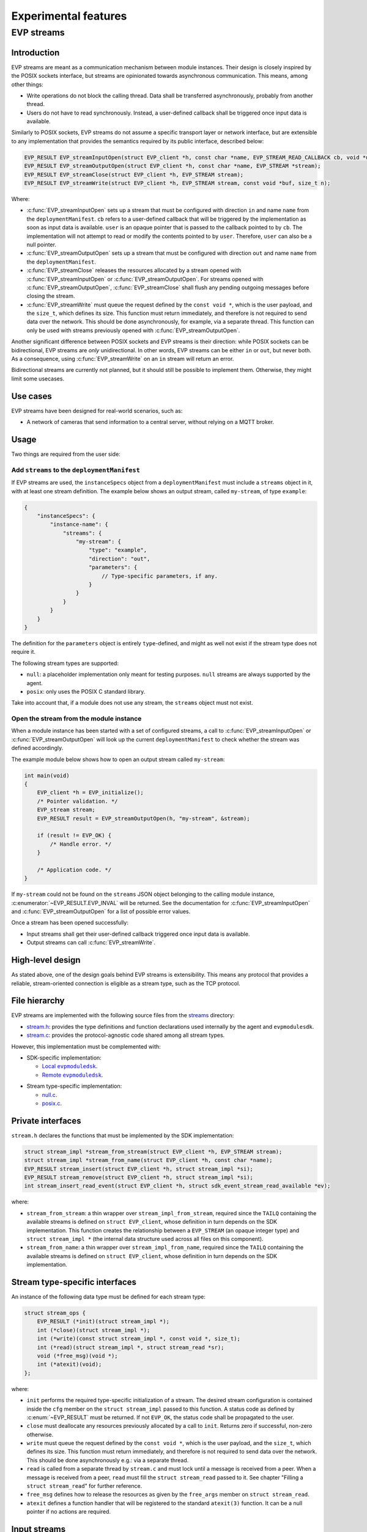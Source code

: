 .. SPDX-FileCopyrightText: 2023-2024 Sony Semiconductor Solutions Corporation
..
.. SPDX-License-Identifier: Apache-2.0

.. _evp_streams:

Experimental features
*********************

EVP streams
===========

Introduction
------------

EVP streams are meant as a communication mechanism between module instances.
Their design is closely inspired by the POSIX sockets interface, but streams
are opinionated towards asynchronous communication. This means, among other
things:


* Write operations do not block the calling thread. Data shall be transferred
  asynchronously, probably from another thread.
* Users do not have to read synchronously. Instead, a user-defined callback
  shall be triggered once input data is available.

Similarly to POSIX sockets, EVP streams do not assume a specific transport
layer or network interface, but are extensible to any implementation that
provides the semantics required by its public interface, described below:

.. code-block:: c

   EVP_RESULT EVP_streamInputOpen(struct EVP_client *h, const char *name, EVP_STREAM_READ_CALLBACK cb, void *userData, EVP_STREAM *stream);
   EVP_RESULT EVP_streamOutputOpen(struct EVP_client *h, const char *name, EVP_STREAM *stream);
   EVP_RESULT EVP_streamClose(struct EVP_client *h, EVP_STREAM stream);
   EVP_RESULT EVP_streamWrite(struct EVP_client *h, EVP_STREAM stream, const void *buf, size_t n);

Where:

*
  :c:func:`EVP_streamInputOpen` sets up a stream that must be configured with direction
  ``in`` and name ``name`` from the ``deploymentManifest``. ``cb`` refers to a
  user-defined callback that will be triggered by the implementation as soon
  as input data is available. ``user`` is an opaque pointer that is passed to the
  callback pointed to by ``cb``. The implementation will not attempt to read or
  modify the contents pointed to by ``user``. Therefore, ``user`` can also be a null
  pointer.

*
  :c:func:`EVP_streamOutputOpen` sets up a stream that must be configured with
  direction ``out`` and name ``name`` from the ``deploymentManifest``.

*
  :c:func:`EVP_streamClose` releases the resources allocated by a stream opened
  with :c:func:`EVP_streamInputOpen` or :c:func:`EVP_streamOutputOpen`. For streams opened with
  :c:func:`EVP_streamOutputOpen`\ , :c:func:`EVP_streamClose` shall flush any pending outgoing
  messages before closing the stream.

*
  :c:func:`EVP_streamWrite` must queue the request defined by the ``const void *``\ ,
  which is the user payload, and the ``size_t``\ , which defines its size. This
  function must return immediately, and therefore is not required to send data
  over the network. This should be done asynchronously, for example, via a separate
  thread. This function can only be used with streams previously opened with
  :c:func:`EVP_streamOutputOpen`.

Another significant difference between POSIX sockets and EVP streams is
their direction: while POSIX sockets can be bidirectional, EVP streams are
*only* unidirectional. In other words, EVP streams can be either ``in`` or
``out``\ , but never both. As a consequence, using :c:func:`EVP_streamWrite` on an
``in`` stream will return an error.

Bidirectional streams are currently not planned, but it should still be
possible to implement them. Otherwise, they might limit some usecases.

Use cases
---------

EVP streams have been designed for real-world scenarios, such as:

* A network of cameras that send information to a central server, without
  relying on a MQTT broker.

Usage
-----

Two things are required from the user side:

Add ``streams`` to the ``deploymentManifest``
^^^^^^^^^^^^^^^^^^^^^^^^^^^^^^^^^^^^^^^^^^^^^

If EVP streams are used, the ``instanceSpecs`` object from a ``deploymentManifest``
must include a ``streams`` object in it, with at least one stream definition.
The example below shows an output stream, called ``my-stream``\ , of type ``example``\ :

.. code-block:: json

   {
       "instanceSpecs": {
           "instance-name": {
               "streams": {
                   "my-stream": {
                       "type": "example",
                       "direction": "out",
                       "parameters": {
                           // Type-specific parameters, if any.
                       }
                   }
               }
           }
       }
   }

The definition for the ``parameters`` object is entirely ``type``\ -defined, and
might as well not exist if the stream type does not require it.

The following stream types are supported:

* ``null``\ : a placeholder implementation only meant for testing purposes.
  ``null`` streams are always supported by the agent.
* ``posix``\ : only uses the POSIX C standard library.

Take into account that, if a module does not use any stream, the ``streams``
object must not exist.

Open the stream from the module instance
^^^^^^^^^^^^^^^^^^^^^^^^^^^^^^^^^^^^^^^^

When a module instance has been started with a set of configured streams, a
call to :c:func:`EVP_streamInputOpen` or :c:func:`EVP_streamOutputOpen` will look up the
current ``deploymentManifest`` to check whether the stream was defined
accordingly.

The example module below shows how to open an output stream called
``my-stream``\ :

.. code-block:: c

   int main(void)
   {
       EVP_client *h = EVP_initialize();
       /* Pointer validation. */
       EVP_stream stream;
       EVP_RESULT result = EVP_streamOutputOpen(h, "my-stream", &stream);

       if (result != EVP_OK) {
           /* Handle error. */
       }

       /* Application code. */
   }

If ``my-stream`` could not be found on the ``streams`` JSON object belonging to
the calling module instance, :c:enumerator:`~EVP_RESULT.EVP_INVAL` will be returned. See the
documentation for :c:func:`EVP_streamInputOpen` and :c:func:`EVP_streamOutputOpen` for a list of possible error values.

Once a stream has been opened successfully:

* Input streams shall get their user-defined callback triggered once input
  data is available.
* Output streams can call :c:func:`EVP_streamWrite`.

High-level design
-----------------

As stated above, one of the design goals behind EVP streams is extensibility.
This means any protocol that provides a reliable, stream-oriented connection
is eligible as a stream type, such as the TCP protocol.

File hierarchy
--------------

EVP streams are implemented with the following source files from
the `streams`_ directory:

* `stream.h`_: provides the type definitions
  and function declarations used internally by
  the agent and ``evpmodulesdk``.
* `stream.c`_: provides the protocol-agnostic code
  shared among all stream types.

However, this implementation must be complemented with:

* SDK-specific implementation:

  * |local evpmoduledsk|_.
  * |remote evpmoduledsk|_.

.. |local evpmoduledsk| replace:: Local ``evpmoduledsk``
.. _local evpmoduledsk: https://github.com/SonySemiconductorSolutions/edge-virtualization-platform/tree/main/src/libevp-agent/sdk.c
.. |remote evpmoduledsk| replace:: Remote ``evpmoduledsk``
.. _remote evpmoduledsk: https://github.com/SonySemiconductorSolutions/edge-virtualization-platform/tree/main/src/libevp-app-sdk/sdk.c

* Stream type-specific implementation:

  * `null.c <https://github.com/SonySemiconductorSolutions/edge-virtualization-platform/tree/main/src/libevp-agent/stream/null.c>`_.
  * `posix.c <https://github.com/SonySemiconductorSolutions/edge-virtualization-platform/tree/main/src/libevp-agent/stream/posix.c>`_.

Private interfaces
------------------

``stream.h`` declares the functions that must be implemented by the SDK
implementation:

.. code-block:: c

   struct stream_impl *stream_from_stream(struct EVP_client *h, EVP_STREAM stream);
   struct stream_impl *stream_from_name(struct EVP_client *h, const char *name);
   EVP_RESULT stream_insert(struct EVP_client *h, struct stream_impl *si);
   EVP_RESULT stream_remove(struct EVP_client *h, struct stream_impl *si);
   int stream_insert_read_event(struct EVP_client *h, struct sdk_event_stream_read_available *ev);

where:

* ``stream_from_stream``\ : a thin wrapper over ``stream_impl_from_stream``\ , required
  since the ``TAILQ`` containing the available streams is defined on
  ``struct EVP_client``\ , whose definition in turn depends on the SDK
  implementation. This function creates the relationship between a ``EVP_STREAM``
  (an opaque integer type) and ``struct stream_impl *`` (the internal data
  structure used across all files on this component).
* ``stream_from_name``\ : a thin wrapper over ``stream_impl_from_name``, required
  since the ``TAILQ`` containing the available streams is defined on
  ``struct EVP_client``, whose definition in turn depends on the SDK
  implementation.

Stream type-specific interfaces
-------------------------------

An instance of the following data type must be defined for each stream type:

.. code-block:: c

   struct stream_ops {
       EVP_RESULT (*init)(struct stream_impl *);
       int (*close)(struct stream_impl *);
       int (*write)(const struct stream_impl *, const void *, size_t);
       int (*read)(struct stream_impl *, struct stream_read *sr);
       void (*free_msg)(void *);
       int (*atexit)(void);
   };

where:

* ``init`` performs the required type-specific initialization of a stream.
  The desired stream configuration is contained inside the ``cfg`` member on
  the ``struct stream_impl`` passed to this function. A status code as defined
  by :c:enum:`~EVP_RESULT` must be returned. If not ``EVP_OK``\ , the status code shall be
  propagated to the user.
* ``close`` must deallocate any resources previously allocated by a call
  to ``init``. Returns zero if successful, non-zero otherwise.
* ``write`` must queue the request defined by the ``const void *``\ , which is
  the user payload, and the ``size_t``\ , which defines its size. This function
  must return immediately, and therefore is not required to send data over
  the network. This should be done asynchronously e.g.: via a separate thread.
* ``read`` is called from a separate thread by ``stream.c`` and must lock until
  a message is received from a peer. When a message is received from a peer,
  ``read`` must fill the ``struct stream_read`` passed to it. See chapter
  "Filling a ``struct stream_read``\ " for further reference.
* ``free_msg`` defines how to release the resources as given by the
  ``free_args`` member on ``struct stream_read``.
* ``atexit`` defines a function handler that will be registered to the
  standard ``atexit(3)`` function. It can be a null pointer if no actions are
  required.

Input streams
-------------

Since EVP streams are meant to receive messages asynchronously from peers,
this requires setting up a separate thread that can block until a message
is received, without blocking the normal execution flow of the agent or
SDK.

This thread is required for all stream types,
so it is implemented by `stream.c`_
. The thread body is defined by the function ``in_thread``. There, it triggers
the type-specific ``read`` callback and, if successful, it shall call
``notify_read_available`` to create a new
``struct sdk_event_stream_read_available`` event.

However, implementations must fill a ``struct stream_read`` instance, which
contains the following members:

.. code-block:: c

   struct stream_read {
       EVP_STREAM_PEER_ID id;
       const void *buf;
       size_t n;
       void *free_args;
   };

where:

* ``id`` is an opaque identifier that shall be propagated to user code, and
  is typically meant to identify a connection. User must not make any
  assumptions about the meaning behind this value, as it is entirely
  implementation-defined. This member was added as a compromise to distinguish
  several peers on unencrypted connections. However, it is meant to be replaced
  with a strong authentication method once TLS support is added to EVP streams.
* ``buf`` is the pointer where the input message is stored. This is defined
  as a read-only pointer since users are not meant to modify it. However,
  if ``buf`` needs to be released by the implementation, ``free_args`` can be used
  for this purpose.
* ``n`` is the length of the input message.
* ``free_args`` is an optional pointer that shall be passed to the ``free``
  callback in ``struct sdk_event_stream_read_available``, once the event has
  been processed by the user-defined callback. It can be a null pointer if no
  resources need to be released. It can also point to the same buffer pointed
  to by ``buf``.

Filling a ``struct stream_read``
^^^^^^^^^^^^^^^^^^^^^^^^^^^^^^^^

When an input message is received from a peer, a ``struct stream_read`` must
be filled by the implementation so as to generate a
``struct sdk_event_stream_read_available`` instance that can be appended to the
``struct EVP_client`` member ``events``.

Inserting a ``struct sdk_event_stream_read_available``
^^^^^^^^^^^^^^^^^^^^^^^^^^^^^^^^^^^^^^^^^^^^^^^^^^^^^^

Once an input message is received, `stream.c`_
will call ``stream_insert_read_event`` in order to ask the SDK implementation
how the event should be stored in the event queue.

Local SDK
^^^^^^^^^

Since :c:struct:`EVP_client` was already designed to be accessed from multiple threads
in the case of local SDK, the implementation for ``stream_insert_read_event``
was relatively straightforward: the ``struct sdk_event_stream_read_available``
instance can be safely appended into the queue as long as the ``sdk_{un}lock``
function pair is called.

Remote SDK
----------

A new challenge appeared when attempting to integrate this functionality:
as opposed to local SDK, remote SDK has no mechanism to access a
``struct EVP_client`` instance in a thread-safe manner.

The possibility to add mutexes in various places to ensure thread-safety is not implemented
as it would have added a significant amount of complexity
to the existing remote SDK implementation, which already suffers from
unneeded complexity.

Therefore, it was preferred to take advantage
of the call to ``poll(2)`` on `client_io.c`_.
Since this system call can monitor several file descriptors at once, it can
be used to monitor events coming from ``in_thread``.

This solution requires the use of nameless ``AF_UNIX`` sockets, which can be
achieved via the ``socketpair(2)`` function. Then, the new file descriptor would
be added to the list defined by the ``struct pollfd`` instance passed to
``poll(2)``.

This required some more changes,
though, as `client_io.c`_
always assumed that *any* incoming information from the only file descriptor
consumed by ``poll(2)`` comes from the agent side. However, this assumption was
no longer true, as EVP streams now introduce a new event source.

In other words, ``poll(2)`` would now return because of the following events:

* A timeout;
* Information coming from the agent side;
* Information coming from the thread running ``in_thread``.

To solve this, a callback table was set up to assign a specific function
for each file descriptor:

.. code-block:: c

   static int (*const process[sizeof(fds) / sizeof(*fds)])(
       struct sdk_client *,
       const struct pollfd *) = {process_agent_in, process_stream_in};

Therefore, when ``stream_insert_read_event`` is called, the *address* of the
``struct sdk_event_stream_read_available`` instance passed to it is sent over
the socket. Notice that only the ``struct`` address is required, as the
ownership is always transferred to the event queue, which is then responsible
for deallocating the resources.

Since the socket pair is shared among all streams, it is required to set up
a mutex that ensures only full and ordered packets are sent, even if the
packet size is in fact small (that is, ``sizeof (void *)``).

Multi-layered callback interface
--------------------------------

As suggested above, the remote SDK implementation is a bit overly complex
for several reasons. One of them is the abuse of opaque data types that
end up obscuring or forbidding the access to internal data structures
without any clear benefits, as the various interfaces within the remote SDK
are never meant to be available to users in any case.

As a consequence of this, ``process_stream_in`` has no way to retrieve the
``struct EVP_client`` related to the stream, since its caller is only limited
to a ``struct sdk_client`` instance. This forces :c:func:`EVP_initialize` to set up
a callback/opaque-pointer pair that allows `sdk.c`_
to insert the new event into ``struct EVP_client`` member ``events``, which must
be assigned to its ``struct sdk_transport`` instance, which is the only data
type available from ``struct sdk_client``.

FAQ
---

Why not use POSIX sockets directly?
^^^^^^^^^^^^^^^^^^^^^^^^^^^^^^^^^^^

Networking in `wasi-sdk`_
is not supported. This means that code such as the example below would not
build because of missing functionality, for example, with ``undefined reference to socket``
link-time errors:

.. code-block:: c

   #include <sys/socket.h>

   int main(void)
   {
       int fd = socket(/* arguments */);
       /* Application code. */
   }

This means applications hosting a Wasm runtime,
such as the agent running `wasm-micro-runtime`_,
must relay networking from module instances to the host.

Why asynchronous I/O?
^^^^^^^^^^^^^^^^^^^^^

While a thinner abstraction with identical semantics compared to POSIX
sockets could have been possible, an interface always relying on
asynchronous semantics was deemed more desirable and interesting to future
users.

--------

.. _streams: https://github.com/SonySemiconductorSolutions/edge-virtualization-platform/tree/main/src/libevp-agent/stream
.. _stream.c: https://github.com/SonySemiconductorSolutions/edge-virtualization-platform/tree/main/src/libevp-agent/stream/stream.c
.. _stream.h: https://github.com/SonySemiconductorSolutions/edge-virtualization-platform/tree/main/src/libevp-agent/stream/stream.h
.. _client_io.c: https://github.com/SonySemiconductorSolutions/edge-virtualization-platform/tree/main/src/libevp-app-sdk/sdkrpc/client_io.c
.. _sdk.c: https://github.com/SonySemiconductorSolutions/edge-virtualization-platform/tree/main/src/libevp-app-sdk/sdk.c
.. _wasi-sdk: https://github.com/WebAssembly/wasi-sdk
.. _wasm-micro-runtime: https://github.com/bytecodealliance/wasm-micro-runtime

